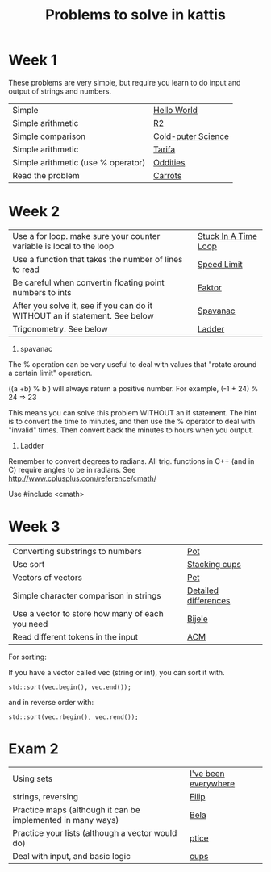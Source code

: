 #+STARTUP: showall
#+STARTUP: lognotestate
#+TAGS:
#+SEQ_TODO: TODO STARTED DONE DEFERRED CANCELLED | WAITING DELEGATED APPT
#+DRAWERS: HIDDEN STATE
#+TITLE: Problems to solve in kattis
#+CATEGORY: 
#+PROPERTY: header-args:sql             :engine postgresql  :exports both :cmdline csc370
#+PROPERTY: header-args:sqlite          :db /path/to/db  :colnames yes
#+PROPERTY: header-args:C++             :results output :flags -std=c++14 -Wall --pedantic -Werror
#+PROPERTY: header-args:R               :results output  :colnames yes
#+OPTIONS: ^:nil

* Week 1

These problems are very simple, but require you learn to do
input and output of strings and numbers. 

| Simple                                                                    | [[https://open.kattis.com/problems/hello][Hello World]]        |
| Simple arithmetic                                                         | [[https://open.kattis.com/problems/r2][R2]]                 |
| Simple comparison                                                         | [[https://open.kattis.com/problems/cold][Cold-puter Science]] |
| Simple arithmetic                                                         | [[https://open.kattis.com/problems/tarifa][Tarifa]]             |
| Simple arithmetic (use % operator)                                        | [[https://open.kattis.com/problems/oddities][Oddities]]           |
| Read the problem                                                          | [[https://open.kattis.com/problems/carrots][Carrots]]            |

* Week 2

| Use a for loop. make sure your counter variable is local to the loop       | [[https://open.kattis.com/problems/timeloop][Stuck In A Time Loop]] |
| Use a function that takes the number of lines to read                      | [[https://open.kattis.com/problems/speedlimit][Speed Limit]]          |
| Be careful when convertin floating point numbers to ints                   | [[https://open.kattis.com/problems/faktor][Faktor]]               |
| After you solve it, see if you can do it WITHOUT an if statement. See below | [[https://open.kattis.com/problems/spavanac][Spavanac]]             |
| Trigonometry. See below                                                    | [[https://open.kattis.com/problems/ladder][Ladder]]               |

1. spavanac

The % operation can be very useful to deal with values that "rotate around a certain limit" operation.

((a +b) % b ) will always return a positive number. For example, (-1 + 24) % 24 => 23

This means you can solve this problem WITHOUT an if statement. The hint is to convert the time to minutes, and then use
the % operator to deal with "invalid" times. Then convert back the minutes to hours when you output.

2. Ladder

Remember to convert degrees to radians. All trig. functions in C++ (and in C) require angles to be in radians.
See http://www.cplusplus.com/reference/cmath/

Use #include <cmath> 

* Week 3

| Converting substrings to numbers                | [[https://open.kattis.com/problems/pot][Pot]]                  |
| Use sort                                        | [[https://open.kattis.com/problems/cups][Stacking cups]]        |
| Vectors of vectors                              | [[https://open.kattis.com/problems/pet][Pet]]                  |
| Simple character comparison in strings          | [[https://open.kattis.com/problems/detaileddifferences][Detailed differences]] |
| Use a vector to store how many of each you need | [[https://open.kattis.com/problems/bijele][Bijele]]               |
| Read different tokens in the input              | [[https://open.kattis.com/problems/acm][ACM]]                  |

For sorting:

If you have a vector called vec (string or int), you can sort it with.

#+BEGIN_SRC C++
std::sort(vec.begin(), vec.end());
#+END_SRC

and in reverse order with:

#+BEGIN_SRC C++
std::sort(vec.rbegin(), vec.rend());
#+END_SRC


* Exam 2

| Using sets                                                  | [[https://open.kattis.com/problems/everywhere][I've been everywhere]] |
| strings, reversing                                          | [[https://open.kattis.com/problems/filip][Filip]]                |
| Practice maps (although it can be implemented in many ways) | [[https://open.kattis.com/problems/bela][Bela]]                 |
| Practice your lists (although a vector would do)            | [[https://open.kattis.com/problems/ptice][ptice]]                |
| Deal with input, and basic logic                            | [[https://open.kattis.com/problems/cups][cups]]                 |
